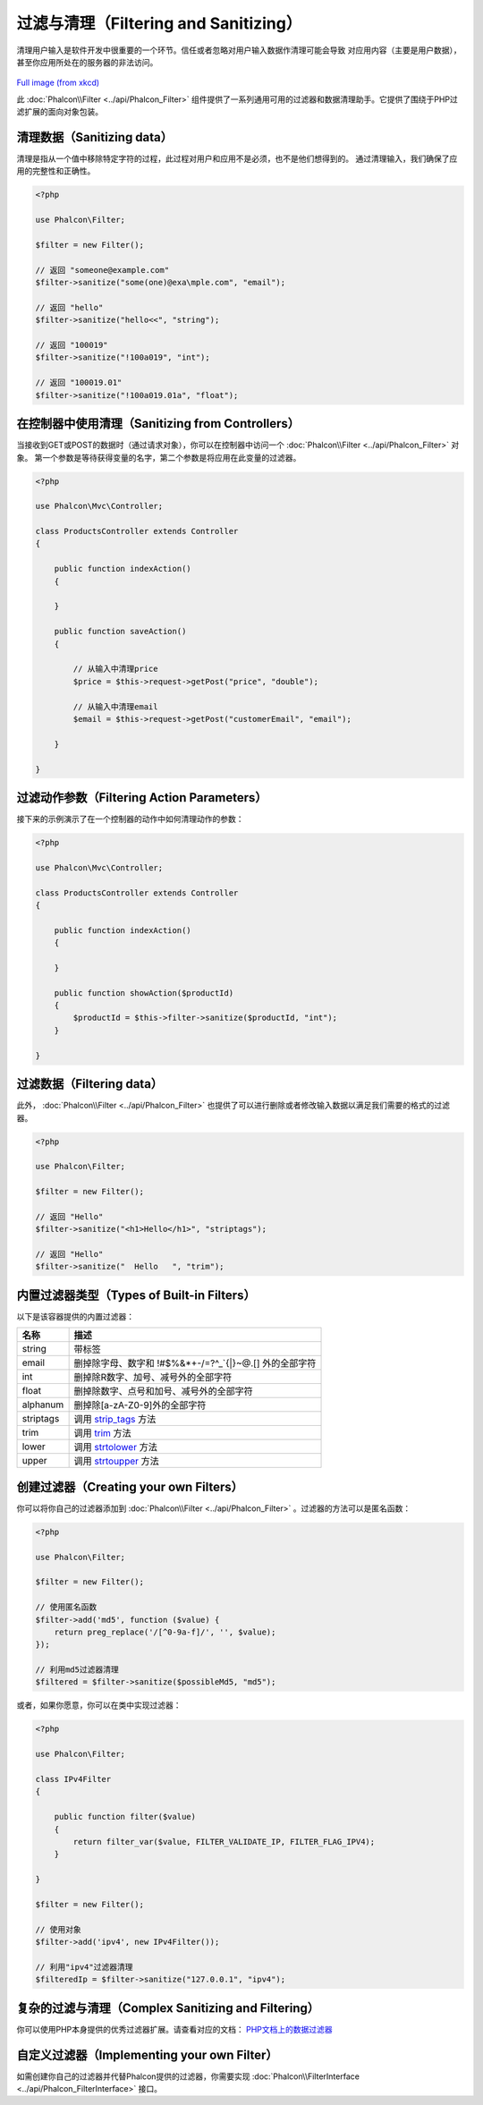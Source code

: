 过滤与清理（Filtering and Sanitizing）
========================
清理用户输入是软件开发中很重要的一个环节。信任或者忽略对用户输入数据作清理可能会导致
对应用内容（主要是用户数据），甚至你应用所处在的服务器的非法访问。

.. figure:: ../_static/img/sql.png
   :align: center

`Full image (from xkcd)`_

此 :doc:`Phalcon\\Filter <../api/Phalcon_Filter>` 组件提供了一系列通用可用的过滤器和数据清理助手。它提供了围绕于PHP过滤扩展的面向对象包装。

清理数据（Sanitizing data）
---------------
清理是指从一个值中移除特定字符的过程，此过程对用户和应用不是必须，也不是他们想得到的。
通过清理输入，我们确保了应用的完整性和正确性。

.. code-block:: php

    <?php

    use Phalcon\Filter;

    $filter = new Filter();

    // 返回 "someone@example.com"
    $filter->sanitize("some(one)@exa\mple.com", "email");

    // 返回 "hello"
    $filter->sanitize("hello<<", "string");

    // 返回 "100019"
    $filter->sanitize("!100a019", "int");

    // 返回 "100019.01"
    $filter->sanitize("!100a019.01a", "float");


在控制器中使用清理（Sanitizing from Controllers）
---------------------------
当接收到GET或POST的数据时（通过请求对象），你可以在控制器中访问一个 :doc:`Phalcon\\Filter <../api/Phalcon_Filter>` 对象。
第一个参数是等待获得变量的名字，第二个参数是将应用在此变量的过滤器。

.. code-block:: php

    <?php

    use Phalcon\Mvc\Controller;

    class ProductsController extends Controller
    {

        public function indexAction()
        {

        }

        public function saveAction()
        {

            // 从输入中清理price
            $price = $this->request->getPost("price", "double");

            // 从输入中清理email
            $email = $this->request->getPost("customerEmail", "email");

        }

    }

过滤动作参数（Filtering Action Parameters）
---------------------------
接下来的示例演示了在一个控制器的动作中如何清理动作的参数：

.. code-block:: php

    <?php

    use Phalcon\Mvc\Controller;

    class ProductsController extends Controller
    {

        public function indexAction()
        {

        }

        public function showAction($productId)
        {
            $productId = $this->filter->sanitize($productId, "int");
        }

    }

过滤数据（Filtering data）
--------------
此外， :doc:`Phalcon\\Filter <../api/Phalcon_Filter>` 也提供了可以进行删除或者修改输入数据以满足我们需要的格式的过滤器。

.. code-block:: php

    <?php

    use Phalcon\Filter;

    $filter = new Filter();

    // 返回 "Hello"
    $filter->sanitize("<h1>Hello</h1>", "striptags");

    // 返回 "Hello"
    $filter->sanitize("  Hello   ", "trim");


内置过滤器类型（Types of Built-in Filters）
-------------------------
以下是该容器提供的内置过滤器：

+-----------+---------------------------------------------------------------------------+
| 名称      | 描述                                                                      |
+===========+===========================================================================+
| string    | 带标签                                                                    |
+-----------+---------------------------------------------------------------------------+
| email     | 删掉除字母、数字和 !#$%&*+-/=?^_`{|}~@.[] 外的全部字符                    |
+-----------+---------------------------------------------------------------------------+
| int       | 删掉除R数字、加号、减号外的全部字符                                       |
+-----------+---------------------------------------------------------------------------+
| float     | 删掉除数字、点号和加号、减号外的全部字符                                  |
+-----------+---------------------------------------------------------------------------+
| alphanum  | 删掉除[a-zA-Z0-9]外的全部字符                                             |
+-----------+---------------------------------------------------------------------------+
| striptags | 调用 strip_tags_ 方法                                                     |
+-----------+---------------------------------------------------------------------------+
| trim      | 调用 trim_  方法                                                          |
+-----------+---------------------------------------------------------------------------+
| lower     | 调用 strtolower_ 方法                                                     |
+-----------+---------------------------------------------------------------------------+
| upper     | 调用 strtoupper_  方法                                                    |
+-----------+---------------------------------------------------------------------------+

创建过滤器（Creating your own Filters）
-------------------------
你可以将你自己的过滤器添加到 :doc:`Phalcon\\Filter <../api/Phalcon_Filter>` 。过滤器的方法可以是匿名函数：

.. code-block:: php

    <?php

    use Phalcon\Filter;

    $filter = new Filter();

    // 使用匿名函数
    $filter->add('md5', function ($value) {
        return preg_replace('/[^0-9a-f]/', '', $value);
    });

    // 利用md5过滤器清理
    $filtered = $filter->sanitize($possibleMd5, "md5");

或者，如果你愿意，你可以在类中实现过滤器：

.. code-block:: php

    <?php

    use Phalcon\Filter;

    class IPv4Filter
    {

        public function filter($value)
        {
            return filter_var($value, FILTER_VALIDATE_IP, FILTER_FLAG_IPV4);
        }

    }

    $filter = new Filter();

    // 使用对象
    $filter->add('ipv4', new IPv4Filter());

    // 利用"ipv4"过滤器清理
    $filteredIp = $filter->sanitize("127.0.0.1", "ipv4");

复杂的过滤与清理（Complex Sanitizing and Filtering）
--------------------------------
你可以使用PHP本身提供的优秀过滤器扩展。请查看对应的文档： `PHP文档上的数据过滤器`_

自定义过滤器（Implementing your own Filter）
----------------------------
如需创建你自己的过滤器并代替Phalcon提供的过滤器，你需要实现 :doc:`Phalcon\\FilterInterface <../api/Phalcon_FilterInterface>` 接口。

.. _Full image (from xkcd): http://xkcd.com/327/
.. _PHP文档上的数据过滤器: http://www.php.net/manual/en/book.filter.php
.. _strip_tags: http://www.php.net/manual/en/function.strip-tags.php
.. _trim: http://www.php.net/manual/en/function.trim.php
.. _strtolower: http://www.php.net/manual/en/function.strtolower.php
.. _strtoupper: http://www.php.net/manual/en/function.strtoupper.php
